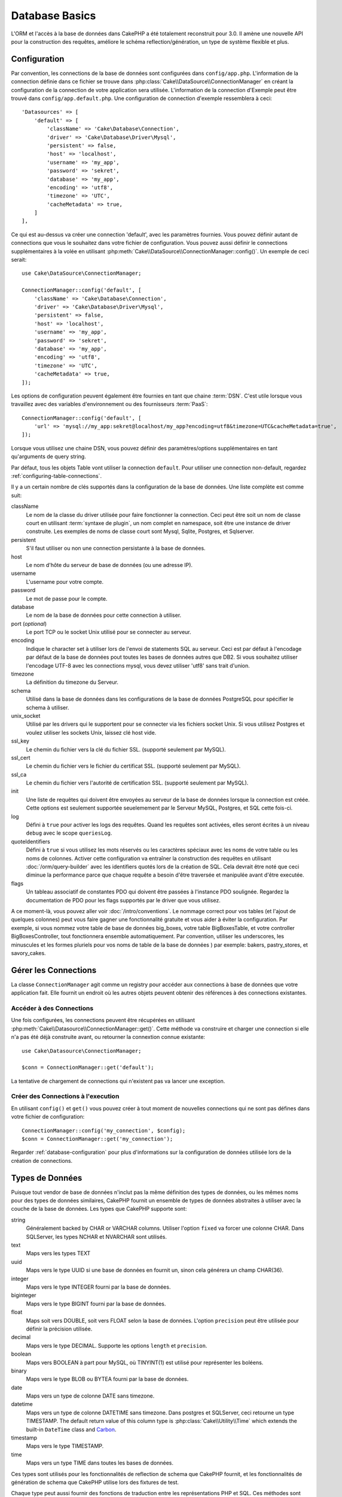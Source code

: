 Database Basics
###############

L'ORM et l'accès à la base de données dans CakePHP a été totalement reconstruit
pour 3.0. Il amène une nouvelle API pour la construction des requêtes, améliore
le schéma reflection/génération, un type de système flexible et plus.

.. _database-configuration:

Configuration
=============

Par convention, les connections de la base de données sont configurées dans
``config/app.php``. L'information de la connection définie dans ce fichier
se trouve dans :php:class:`Cake\\DataSource\\ConnectionManager` en créant la
configuration de la connection de votre application sera utilisée. L'information
de la connection d'Exemple peut être trouvé dans ``config/app.default.php``.
Une configuration de connection d'exemple ressemblera à ceci::

    'Datasources' => [
        'default' => [
            'className' => 'Cake\Database\Connection',
            'driver' => 'Cake\Database\Driver\Mysql',
            'persistent' => false,
            'host' => 'localhost',
            'username' => 'my_app',
            'password' => 'sekret',
            'database' => 'my_app',
            'encoding' => 'utf8',
            'timezone' => 'UTC',
            'cacheMetadata' => true,
        ]
    ],

Ce qui est au-dessus va créer une connection 'default', avec les paramètres
fournies. Vous pouvez définir autant de connections que vous le souhaitez dans
votre fichier de configuration. Vous pouvez aussi définir le connections
supplémentaires à la volée en utilisant
:php:meth:`Cake\\DataSource\\ConnectionManager::config()`. Un exemple de ceci
serait::

    use Cake\DataSource\ConnectionManager;

    ConnectionManager::config('default', [
        'className' => 'Cake\Database\Connection',
        'driver' => 'Cake\Database\Driver\Mysql',
        'persistent' => false,
        'host' => 'localhost',
        'username' => 'my_app',
        'password' => 'sekret',
        'database' => 'my_app',
        'encoding' => 'utf8',
        'timezone' => 'UTC',
        'cacheMetadata' => true,
    ]);

Les options de configuration peuvent également être fournies en tant que chaine
:term:`DSN`. C'est utile lorsque vous travaillez avec des variables
d'environnement ou des fournisseurs :term:`PaaS`::

    ConnectionManager::config('default', [
        'url' => 'mysql://my_app:sekret@localhost/my_app?encoding=utf8&timezone=UTC&cacheMetadata=true',
    ]);

Lorsque vous utilisez une chaine DSN, vous pouvez définir des paramètres/options
supplémentaires en tant qu'arguments de query string.

Par défaut, tous les objets Table vont utiliser la connection ``default``. Pour
utiliser une connection non-default, regardez
:ref:`configuring-table-connections`.

Il y a un certain nombre de clés supportés dans la configuration de la base
de données. Une liste complète est comme suit:

className
    Le nom de la classe du driver utilisée pour faire fonctionner la connection.
    Ceci peut être soit un nom de classe court en utilisant
    :term:`syntaxe de plugin`, un nom complet en namespace, soit être une instance
    de driver construite. Les exemples de noms de classe court sont Mysql,
    Sqlite, Postgres, et Sqlserver.
persistent
    S'il faut utiliser ou non une connection persistante à la base de données.
host
    Le nom d'hôte du serveur de base de données (ou une adresse IP).
username
    L'username pour votre compte.
password
    Le mot de passe pour le compte.
database
    Le nom de la base de données pour cette connection à utiliser.
port (*optional*)
    Le port TCP ou le socket Unix utilisé pour se connecter au serveur.
encoding
    Indique le character set à utiliser lors de l'envoi de statements SQL au
    serveur. Ceci est par défaut à l'encodage par défaut de la base de données
    pout toutes les bases de données autres que DB2. Si vous souhaitez utiliser
    l'encodage UTF-8 avec les connections mysql, vous devez utiliser
    'utf8' sans trait d'union.
timezone
    La définition du timezone du Serveur.
schema
    Utilisé dans la base de données dans les configurations de la base de
    données PostgreSQL pour spécifier le schema à utiliser.
unix_socket
    Utilisé par les drivers qui le supportent pour se connecter via les fichiers
    socket Unix. Si vous utilisez Postgres et voulez utiliser les sockets Unix,
    laissez clé host vide.
ssl_key
    Le chemin du fichier vers la clé du fichier SSL. (supporté seulement par MySQL).
ssl_cert
    Le chemin du fichier vers le fichier du certificat SSL. (supporté seulement par MySQL).
ssl_ca
    Le chemin du fichier vers l'autorité de certification SSL. (supporté seulement par MySQL).
init
    Une liste de requêtes qui doivent être envoyées au serveur de la base de
    données lorsque la connection est créée. Cette options est seulement
    supportée seuelemement par le Serveur MySQL, Postgres, et SQL cette fois-ci.
log
    Défini à ``true`` pour activer les logs des requêtes. Quand les requêtes sont
    activées, elles seront écrites à un niveau ``debug`` avec le scope
    ``queriesLog``.
quoteIdentifiers
    Défini à ``true`` si vous utilisez les mots réservés ou les caractères
    spéciaux avec les noms de votre table ou les noms de colonnes. Activer
    cette configuration va entraîner la construction des requêtes en utilisant
    :doc:`/orm/query-builder` avec les identifiers quotés lors de la création
    de SQL. Cela devrait être noté que ceci diminue la performance parce que
    chaque requête a besoin d'être traversée et manipulée avant d'être executée.
flags
    Un tableau associatif de constantes PDO qui doivent être passées
    à l'instance PDO soulignée. Regardez la documentation de PDO pour les flags
    supportés par le driver que vous utilisez.

A ce moment-là, vous pouvez aller voir
:doc:`/intro/conventions`. Le nommage correct pour vos
tables (et l'ajout de quelques colonnes) peut vous faire gagner une
fonctionnalité gratuite et vous aider à éviter la configuration. Par
exemple, si vous nommez votre table de base de données big\_boxes, votre table
BigBoxesTable, et votre controller BigBoxesController, tout fonctionnera
ensemble automatiquement. Par convention, utiliser les underscores, les
minuscules et les formes pluriels pour vos noms de table de la base de données
) par exemple: bakers, pastry\_stores, et savory\_cakes.

.. php:namespace:: Cake\Datasource

Gérer les Connections
=====================

.. php:class:: ConnectionManager

La classe ``ConnectionManager`` agit comme un registry pour accéder aux
connections à base de données que votre application fait. Elle fournit un
endroit où les autres objets peuvent obtenir des références à des connections
existantes.

Accéder à des Connections
-------------------------

.. php:staticmethod:: get($name)

Une fois configurées, les connections peuvent être récupérées en utilisant
:php:meth:`Cake\\Datasource\\ConnectionManager::get()`. Cette méthode va
construire et charger une connection si elle n'a pas été déjà construite
avant, ou retourner la connextion connue existante::

    use Cake\Datasource\ConnectionManager;

    $conn = ConnectionManager::get('default');

La tentative de chargement de connections qui n'existent pas va lancer une
exception.

Créer des Connections à l'execution
-----------------------------------

En utilisant ``config()`` et ``get()`` vous pouvez créer à tout moment de
nouvelles connections qui ne sont pas défines dans votre fichier de
configuration::

    ConnectionManager::config('my_connection', $config);
    $conn = ConnectionManager::get('my_connection');

Regarder :ref:`database-configuration` pour plus d'informations sur la
configuration de données utilisée lors de la création de connections.

.. php:namespace:: Cake\Database

.. _database-data-types:

Types de Données
================

.. php:class:: Type

Puisque tout vendor de base de données n'inclut pas la même définition des types
de données, ou les mêmes noms pour des types de données similaires, CakePHP
fournit un ensemble de types de données abstraites à utiliser avec la
couche de la base de données. Les types que CakePHP supporte sont:

string
    Généralement backed by CHAR or VARCHAR columns. Utiliser l'option ``fixed``
    va forcer une colonne CHAR. Dans SQLServer, les types NCHAR et NVARCHAR sont
    utilisés.
text
    Maps vers les types TEXT
uuid
    Maps vers le type UUID si une base de données en fournit un, sinon cela
    générera un champ CHAR(36).
integer
    Maps vers le type INTEGER fourni par la base de données.
biginteger
    Maps vers le type BIGINT fourni par la base de données.
float
    Maps soit vers DOUBLE, soit vers FLOAT selon la base de données.
    L'option ``precision`` peut être utilisée pour définir la précision utilisée.
decimal
    Maps vers le type DECIMAL. Supporte les options ``length`` et  ``precision``.
boolean
    Maps vers BOOLEAN à part pour MySQL, où TINYINT(1) est utilisé pour
    représenter les boléens.
binary
    Maps vers le type BLOB ou BYTEA fourni par la base de données.
date
    Maps vers un type de colonne DATE sans timezone.
datetime
    Maps vers un type de colonne DATETIME sans timezone. Dans postgres et
    SQLServer, ceci retourne un type TIMESTAMP. The default return value of this
    column type is :php:class:`Cake\\Utility\\Time` which extends the built-in
    ``DateTime`` class and `Carbon <https://github.com/briannesbitt/Carbon>`_.
timestamp
    Maps vers le type TIMESTAMP.
time
    Maps vers un type TIME dans toutes les bases de données.

Ces types sont utilisés pour les fonctionnalités de reflection de schema que
CakePHP fournit, et les fonctionnalités de génération de schema que CakePHP
utilise lors des fixtures de test.

Chaque type peut aussi fournir des fonctions de traduction entre les
représentations PHP et SQL. Ces méthodes sont invoquées selon le type hints
fourni lorsque les queries sont faites. Par exemple une colonne qui est marquée
en 'datetime' va automatiquement convertir les paramètres d'input d'instances
``DateTime`` en timestamp ou chaines de dates formatées. Egalement, les
colonnes 'binary' vont accepter un fichier qui gère, et génère le fichier lors
de la lecture des données.

.. _adding-custom-database-types:

Ajouter des Types Personnalisés
-------------------------------

.. php:staticmethod:: map($name, $class)

Si vous avez besoin d'utiliser des types de vendor spécifiques qui ne sont pas
construit dans CakePHP, vous pouvez ajouter des nouveaux types supplémentaires
au système de type de CakePHP. Ces classes de type s'attendent à implémenter
les méthodes suivantes:

* toPHP
* toDatabase
* toStatement

Une façon facile de remplir l'interface basique est d'étendre
:php:class:`Cake\Database\Type`. Par exemple, si vous souhaitez ajouter un type
JSON, nous pourrions faire la classe type suivante::

    namespace App\Database\Type;

    use Cake\Database\Driver;
    use Cake\Database\Type;

    class JsonType extends Type {

        public function toPHP($value, Driver $driver) {
            if ($value === null) {
                return null;
            }
            return json_decode($value, true);
        }

        public function toDatabase($value, Driver $driver) {
            return json_encode($value);
        }

    }

Par défaut, la méthode ``toStatement`` va traiter les valeurs en chaines qui
vont fonctionner pour notre nouveau type. Une fois que nous avons créé notre
nouveau type, nous avons besoin de l'ajouter dans le mapping de type. Pendant
le bootstrap de notre application, nous devrions faire ce qui suit::

    use Cake\Database\Type;

    Type::map('json', 'App\Database\Type\JsonType');

Nous pouvons ensuite surcharger les données de schema reflected pour utiliser
notre nouveau type, et la couche de base de données de CakePHP va
automatiquement convertir notre données JSON lors de la création de queries.
Vous pouvez utiliser les types personalisés créés en mappant les types dans
la :ref:`méhode _initializeSchema() <saving-complex-types>` de votre Table.

Les Classes de Connection
=========================

.. php:class:: Connection

Les classes de Connection fournissent une interface simple pour intéragir avec
les connections à la base de données d'une façon pratique. Elles ont pour
objectif d'être une interface plus abstraite à la couche de driver et de fournir
des fonctionnalités pour l'execution des queries, le logging des queries, et
de faire des opérations transactionnelles.

.. _database-queries:

L'execution de Queries
----------------------

.. php:method:: query($sql)

Une fois que vous avez un objet connection, vous voudrez probablement réaliser
quelques queries avec. La couche d'abstraction de CakePHP fournit des
fonctionnalités de wrapper au-dessus de PDO et des drivers natifs. Ces wrappers
fournissent une interface similaire à PDO. Il y a quelques différentes façons
de lancer les queries selon le type de query que vous souhaitez lancer et
selon le type de résultats que vous souhaitez en retour. La méthode la plus
basique est ``query()`` qui vous permet de lancer des queries SQL déjà complètes::

    $stmt = $conn->query('UPDATE posts SET published = 1 WHERE id = 2');

.. php:method:: execute($sql, $params, $types)

La méthode ``query`` ne permet pas des paramètres supplémentaires. Si vous
avez besoin de paramètres supplémentaires, vous devriez utiliser la méthode
``execute()``, ce qui permet aux placeholders d'être utilisés::

    $stmt = $conn->execute(
        'UPDATE posts SET published = ? WHERE id = ?',
        [1, 2]
    );

Sans aucune typage des informations, ``execute`` va supposer que tous les
placeholders sont des chaînes de valeur. Si vous avez besoin de lier des types
spécifiques de données, vous pouvez utiliser leur nom de type abstrait lors
de la création d'une requête::

    $stmt = $conn->execute(
        'UPDATE posts SET published_date = ? WHERE id = ?',
        [new DateTime('now'), 2],
        ['date', 'integer']
    );

.. php:method:: newQuery()

Cela vous permet d'utiliser des types de données riches dans vos applications
et de les convertir convenablement en instructions SQL. La dernière manière
la plus flexible de créer des requêtes est d'utiliser :doc:`/orm/query-builder`.
Cette approche vous permet de construire des requêtes expressive complexes sans
avoir à utiliser une plateforme SQL spécifique::

    $query = $conn->newQuery();
    $query->update('posts')
        ->set(['publised' => true])
        ->where(['id' => 2]);
    $stmt = $query->execute();

Quand vous utilisez le query builder, aucun SQL ne sera envoyé au serveur
de base de données jusqu'à ce que la méthode ``execute()`` soit appelée, ou
que la requête soit itérée. Itérer une requête va d'abord l'exécuter et ensuite
démarrer l'itération sur l'ensemble des résultats::

    $query = $conn->newQuery();
    $query->select('*')
        ->from('posts')
        ->where(['published' => true]);

    foreach ($query as $row) {
        // Faire quelque chose avec la ligne.
    }

.. note::

    Quand vous avez une instance de :php:class:`Cake\\ORM\\Query`, vous pouvez
    utiliser ``all()`` pour récupérer l'ensemble de résultats pour les requêtes
    SELECT.

Utiliser les Transactions
-------------------------

Les objets de connection vous fournissent quelques manières simples pour que
vous fassiez des transactions de base de données. La façon la plus basique de
faire des transactions est via les méthodes ``begin``, ``commit`` et
``rollback``, qui correspondent à leurs equivalents SQL::

    $conn->begin();
    $conn->execute('UPDATE posts SET published = ? WHERE id = ?', [true, 2]);
    $conn->execute('UPDATE posts SET published = ? WHERE id = ?', [false, 4]);
    $conn->commit();

.. php:method:: transactional(callable $callback)

En plus de cette interface, les instances de connection fournissent aussi la
méthode ``transactional`` ce qui simplifie la gestion des appels
begin/commit/rollback::

    $conn->transactional(function ($conn) {
        $conn->execute('UPDATE posts SET published = ? WHERE id = ?', [true, 2]);
        $conn->execute('UPDATE posts SET published = ? WHERE id = ?', [false, 4]);
    });

En plus des requêtes basiques, vous pouvez executer des requêtes plus complexes
en utilisant soit :doc:`/orm/query-builder`, soit :doc:`/orm/table-objects`. La
méthode transactionelle fera ce qui suit:

- Appel de ``begin``.
- Appelle la fermeture fournie.
- Si la fermeture lance une exception, un rollback sera délivré. L'exception
  originelle sera relancée.
- Si la fermeture retourne ``false``, un rollback sera délivré.
- Si la fermeture s'exécute avec succès, la transaction sera réalisée.

Interagir avec les Requêtes
===========================

Lors de l'utilisation de bas niveau de l'API, vous rencontrerez souvent des
objets statement (requête). Ces objets vous permettent de manipuler les
requêtes préparées sous-jacentes du driver. Après avoir créé et executé un objet
query, ou en utilisant ``execute()``, vous devriez avoir une instance
``StatementDecorator``. Elle enveloppe l'objet statement basique sous-jacent
et fournit quelques fonctionnalités supplémentaires.

Préparer une Requête
--------------------

Vous pouvez créer un objet statement (requête) en utilisant ``execute()``, ou
``prepare()``. La méthode ``execute()`` retourne une requête avec les valeurs
fournies en les liant à lui. Alors que ``prepare()`` retourne une requête
incomplet::

    // Les requêtes à partir de execute auront des valeurs leur étant déjà liées.
    $stmt = $conn->execute(
        'SELECT * FROM articles WHERE published = ?',
        [true]
    );

    // Les Requêtes à partir de prepare seront des paramètres pour les placeholders.
    // Vous avez besoin de lier les paramètres avant d'essayer de l'executer.
    $stmt = $conn->prepare('SELECT * FROM articles WHERE published = ?');

Une fois que vous avez préparé une requête, vous pouvez lier les données
supplémentaires et l'executer.

Lier les Valeurs
----------------

Une fois que vous avez créé une requête préparée, vous voudrez peut-être
lier des données supplémentaires. Vous pouvez lier plusieurs valeurs en une
fois en utilisant la méthode ``bind``, ou lier les éléments individuels
en utilisant ``bindValue``::

    $stmt = $conn->prepare(
        'SELECT * FROM articles WHERE published = ? AND created > ?'
    );

    // Lier plusieurs valeurs
    $stmt->bind(
        [true, new DateTime('2013-01-01')],
        ['boolean', 'date']
    );

    // Lier une valeur unique
    $stmt->bindValue(0, true, 'boolean');
    $stmt->bindValue(1, new DateTime('2013-01-01'), 'date');

Lors de la création de requêtes, vous pouvez aussi utiliser les clés nommées
de tableau plutôt que des clés de position::

    $stmt = $conn->prepare(
        'SELECT * FROM articles WHERE published = :published AND created > :created'
    );

    // Lier plusieurs valeurs
    $stmt->bind(
        ['published' => true, 'created' => new DateTime('2013-01-01')],
        ['published' => 'boolean', 'created' => 'date']
    );

    // Lier une valeur unique
    $stmt->bindValue('published', true, 'boolean');
    $stmt->bindValue('created', new DateTime('2013-01-01'), 'date');

.. warning::

    Vous ne pouvez pas mixer les clés de position et les clés nommées de tableau
    dans la même requête.

Executer & Récupérer les Colonnes
---------------------------------

Après la préparation d'une requête et après avoir lié les données à celle-ci,
vous pouvez l'executer et récupérer les lignes. Les requêtes devront être
executées en utilisant la méthode ``execute()``. Une fois executée, les
résultats peuvent être récupérés en utilisant ``fetch()``, ``fetchAll()`` ou
en faisant une itération de la requête::

    $stmt->execute();

    // Lire une ligne.
    $row = $stmt->fetch('assoc');

    // Lire toutes les lignes.
    $rows = $stmt->fetchAll('assoc');

    // Lire les lignes en faisant une itération.
    foreach ($stmt as $row) {
        // Faire quelque chose
    }

.. note::

    Lire les lignes avec une itération va récupérer les lignes dans les 'deux'
    modes. Cela signifie que vous aurez à la fois les résultats indexés
    numériquement et de manière associative.

Récupérer les Compteurs de Ligne
--------------------------------

Après avoir executé une requête, vous pouvez récupérer le nombre de lignes
affectées::

    $rowCount = count($stmt);
    $rowCount = $stmt->rowCount();


Vérifier les Codes d'Erreur
---------------------------

Si votre requête n'est pas réussie, vous pouvez obtenir des informations liées
à l'erreur en utilisant les méthodes ``errorCode()`` et ``errorInfo()``. Ces
méthodes fonctionnent de la même façon que celles fournies par PDO::

    $code = $stmt->errorCode();
    $info = $stmt->errorInfo();

.. todo::
    Possibly document CallbackStatement and BufferedStatement


.. _database-query-logging:

Logging de Query
================

Le logging de Query peut être activé lors de la configuration de votre
connection en définissant l'option ``log`` à ``true``. Vous pouvez changer le
logging de query à la volée, en utlisant ``logQueries``::

    // Active le logging de query.
    $conn->logQueries(true);

    // Stoppe le logging de query
    $conn->logQueries(false);

Quand le logging de query est activé, les requêtes seront logged dans
:php:class:`Cake\\Log\\Log` en utilisant le niveau de 'debug', et le scope
de 'queriesLog'. Vous aurez besoin d'avoir un logger configuré pour capter
ces niveau & scope. Logging vers ``stderr`` peut être utile lorsque vous
travaillez sur les tests unitaires, et le logging de fichiers/syslog peut être
utile lorsque vous travaillez avec des requêtes web::

    use Cake\Log\Log;

    // Console logging
    Log::config('queries', [
        'className' => 'Console',
        'stream' => 'php://stderr',
        'scopes' => ['queriesLog']
    ]);

    // File logging
    Log::config('queries', [
        'className' => 'File',
        'file' => 'queries.log',
        'scopes' => ['queriesLog']
    ]);

.. note::

    Query logging est seulement à utiliser pour le debuggage/development. Vous
    ne devriez jamais laisser le query loggind activé en production puisque
    cela va avoir un impact négatif sur les performances de votre application.

.. _identifier-quoting:

Identifier Quoting
==================

Par défaut CakePHP **ne** quote pas les identifiers dans les requêtes SQL
générées. La raison pour ceci est que identifier quoting a quelques
inconvénients:

* Par dessus tout la Performance - Quoting identifiers est bien plus lent et
  complexe que de ne pas le faire.
* Pas nécessaire dans la plupart des cas - Dans des bases de données non-legacy
  qui suivent les conventions de CakePHP, il n'y a pas de raison de quoter les
  identifiers.

Si vous n'utilisez pas un schema legacy qui nécessite l'identifier quoting, vous
pouvez l'activer en utilisant le paramètre ``quoteIdentifiers`` dans votre
:ref:`database-configuration`. Vous pouvez aussi activer cette fonctionnalité
à la volée::

    $conn->driver()->autoQuoting(true);

Quand elle est activée, l'identifier quoting va entrainer des requêtes
supplémentaires traversal qui convertissent tous les identifiers en objets
``IdentifierExpression``.

.. note::

    Les portions de code SQL contenues dans les objets QueryExpression ne seront
    pas modifiées.

